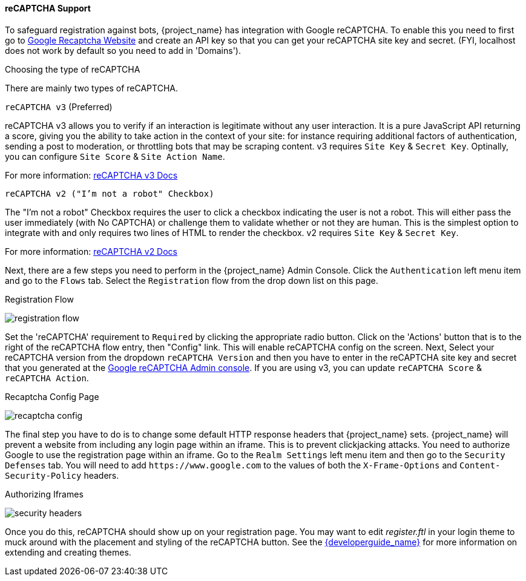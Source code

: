 [[_recaptcha]]

==== reCAPTCHA Support

To safeguard registration against bots, {project_name} has integration with Google reCAPTCHA.
To enable this you need to first go to link:https://developers.google.com/recaptcha/[Google Recaptcha Website]
and create an API key so that you can get your reCAPTCHA site key and secret.
(FYI, localhost does not work by default so you need to add in 'Domains').

Choosing the type of reCAPTCHA

There are mainly two types of reCAPTCHA. 

`reCAPTCHA v3` (Preferred)

reCAPTCHA v3 allows you to verify if an interaction is legitimate without any user interaction. It is a pure JavaScript API returning a score, giving you the ability to take action in the context of your site: for instance requiring additional factors of authentication, sending a post to moderation, or throttling bots that may be scraping content.
v3 requires `Site Key` & `Secret Key`. Optinally, you can configure `Site Score` & `Site Action Name`. 

For more information: https://developers.google.com/recaptcha/docs/v3[reCAPTCHA v3 Docs]

`reCAPTCHA v2 ("I'm not a robot" Checkbox)`

The "I'm not a robot" Checkbox requires the user to click a checkbox indicating the user is not a robot. This will either pass the user immediately (with No CAPTCHA) or challenge them to validate whether or not they are human. This is the simplest option to integrate with and only requires two lines of HTML to render the checkbox.
v2 requires `Site Key` & `Secret Key`.

For more information: https://developers.google.com/recaptcha/docs/display[reCAPTCHA v2 Docs]

Next, there are a few steps you need to perform in the {project_name} Admin Console.
Click the `Authentication` left menu item and go to the `Flows` tab.  Select the `Registration` flow from the drop down
list on this page.

.Registration Flow
image:{project_images}/registration-flow.png[]


Set the 'reCAPTCHA' requirement to `Required` by clicking the appropriate radio button. Click on the 'Actions' button that is to the right of the reCAPTCHA flow entry, then "Config" link. This will enable
reCAPTCHA config on the screen.  Next, Select your reCAPTCHA version from the dropdown `reCAPTCHA Version` and then you have to enter in the reCAPTCHA site key and secret that you generated at the https://www.google.com/recaptcha/admin/[Google reCAPTCHA Admin console]. If you are using v3, you can update `reCAPTCHA Score` & `reCAPTCHA Action`.

.Recaptcha Config Page
image:{project_images}/recaptcha-config.png[]


The final step you have to do is to change some default HTTP response headers that {project_name} sets.  {project_name}
will prevent a website from including any login page within an iframe.  This is to prevent clickjacking attacks.  You need to
authorize Google to use the registration page within an iframe.  Go to
the `Realm Settings` left menu item and then go to the `Security Defenses` tab.  You will need to add `\https://www.google.com` to the
values of both the `X-Frame-Options` and `Content-Security-Policy` headers.

.Authorizing Iframes
image:{project_images}/security-headers.png[]

Once you do this, reCAPTCHA should show up on your registration page.  You may want to edit _register.ftl_ in your login
theme to muck around with the placement and styling of the reCAPTCHA button.  See the link:{developerguide_link}[{developerguide_name}]
for more information on extending and creating themes.
